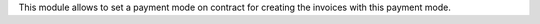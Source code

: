 This module allows to set a payment mode on contract for creating the invoices
with this payment mode.
